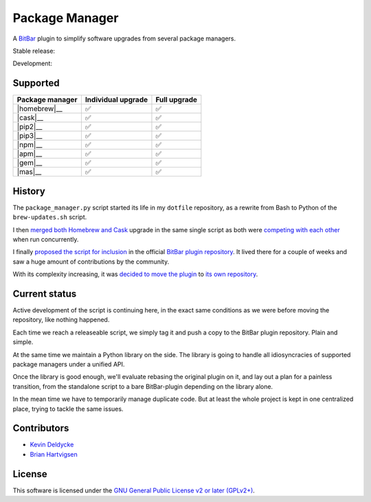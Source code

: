 Package Manager
===============

A `BitBar <https://getbitbar.com>`_ plugin to simplify software upgrades from
several package managers.

Stable release: |release| |versions| |license| |dependencies|

Development: |build| |coverage| |quality|

.. |release| image:: https://img.shields.io/pypi/v/package-manager.svg
    :target: https://pypi.python.org/pypi/package-manager
    :alt: Last release
.. |versions| image:: https://img.shields.io/pypi/pyversions/package-manager.svg
    :target: https://pypi.python.org/pypi/package-manager
    :alt: Python versions
.. |license| image:: https://img.shields.io/pypi/l/package-manager.svg
    :target: https://www.gnu.org/licenses/gpl-2.0.html
    :alt: Software license
.. |dependencies| image:: https://img.shields.io/requires/github/kdeldycke/package-manager/master.svg
    :target: https://requires.io/github/kdeldycke/package-manager/requirements/?branch=master
    :alt: Requirements freshness
.. |build| image:: https://img.shields.io/travis/kdeldycke/package-manager/develop.svg
    :target: https://travis-ci.org/kdeldycke/package-manager
    :alt: Unit-tests status
.. |coverage| image:: https://codecov.io/github/kdeldycke/package-manager/coverage.svg?branch=develop
    :target: https://codecov.io/github/kdeldycke/package-manager?branch=develop
    :alt: Coverage Status
.. |quality| image:: https://img.shields.io/scrutinizer/g/kdeldycke/package-manager.svg
    :target: https://scrutinizer-ci.com/g/kdeldycke/package-manager/?branch=develop
    :alt: Code Quality

.. image:: https://raw.githubusercontent.com/kdeldycke/package-manager/develop/screenshot.png
    :alt: Bitbar plugin screenshot.
    :align: center


Supported
---------

================  ===================  =============
Package manager   Individual upgrade   Full upgrade
================  ===================  =============
|homebrew|__      ✅                   ✅
|cask|__          ✅                   ✅
|pip2|__          ✅                   ✅
|pip3|__          ✅                   ✅
|npm|__           ✅                   ✅
|apm|__           ✅                   ✅
|gem|__           ✅                   ✅
|mas|__           ✅                   ✅
================  ===================  =============

.. |homebrew| replace::
   Homebrew
__ http://brew.sh
.. |cask| replace::
   Homebrew Cask
__ https://caskroom.github.io
.. |pip2| replace::
   Python 2 ``pip``
__ https://pypi.org
.. |pip3| replace::
   Python 3 ``pip``
__ https://pypi.org
.. |npm| replace::
   Node's ``npm``
__ https://www.npmjs.com
.. |apm| replace::
   Atom's ``apm``
__ https://atom.io/packages
.. |gem| replace::
   Ruby's ``gem``
__ https://rubygems.org
.. |mas| replace::
   Mac AppStore via ``mas``
__ https://github.com/argon/mas


History
-------

The ``package_manager.py`` script |dotfiles-origin|, as a rewrite from Bash to
Python of the |brew-updates-script|.

.. |dotfiles-origin| replace::
   started its life in my ``dotfile`` repository
__ https://github.com/kdeldycke/dotfiles/commit/bfcc51e318b40c4283974548cfa1712d082be121#diff-c8127ac6af9d4a21e366ff740db2eeb5
.. |brew-updates-script| replace::
   ``brew-updates.sh`` script
__ https://getbitbar.com/plugins/Dev/Homebrew/brew-updates.1h.sh

I then `merged both Homebrew and Cask
<https://github.com/kdeldycke/dotfiles/commit/792d32bfddfc3511ea10c10513b62e269f145148#diff-c8127ac6af9d4a21e366ff740db2eeb5>`_
upgrade in the same single script as both were `competing with each other
<https://github.com/matryer/bitbar-plugins/issues/493>`_ when run concurrently.

I finally `proposed the script for inclusion
<https://github.com/matryer/bitbar-plugins/pull/466>`_ in the official `BitBar
plugin repository <https://github.com/matryer/bitbar-plugins>`_. It lived there
for a couple of weeks and saw a huge amount of contributions by the community.

With its complexity increasing, it was `decided to move the plugin
<https://github.com/matryer/bitbar-plugins/issues/525>`_ to `its own repository
<https://github.com/kdeldycke/package-manager>`_.


Current status
--------------

Active development of the script is continuing here, in the exact same
conditions as we were before moving the repository, like nothing happened.

Each time we reach a releaseable script, we simply tag it and push a copy to
the BitBar plugin repository. Plain and simple.

At the same time we maintain a Python library on the side. The library is going
to handle all idiosyncracies of supported package managers under a unified API.

Once the library is good enough, we'll evaluate rebasing the original plugin on
it, and lay out a plan for a painless transition, from the standalone script to
a bare BitBar-plugin depending on the library alone.

In the mean time we have to temporarily manage duplicate code. But at least the
whole project is kept in one centralized place, trying to tackle the same
issues.


Contributors
------------

* `Kevin Deldycke <https://github.com/kdeldycke>`_
* `Brian Hartvigsen <https://github.com/tresni>`_


License
-------

This software is licensed under the `GNU General Public License v2 or later
(GPLv2+)
<https://github.com/kdeldycke/package-manager/blob/master/LICENSE>`_.
